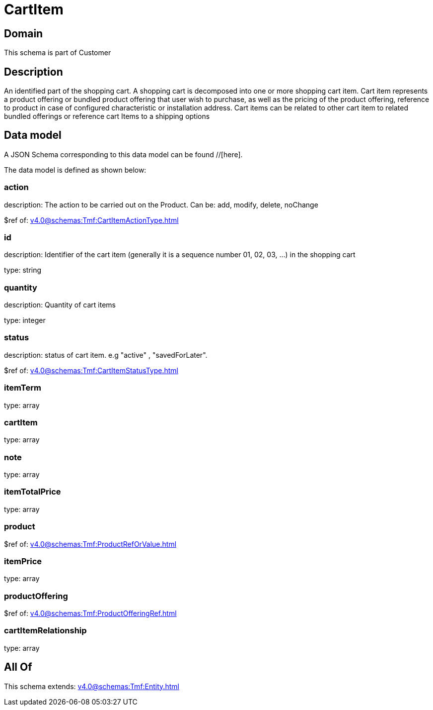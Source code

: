 = CartItem

[#domain]
== Domain

This schema is part of Customer

[#description]
== Description
An identified part of the shopping cart. A shopping cart  is decomposed into one or more shopping cart item. Cart item represents a product offering or bundled product offering that user wish to purchase, as well as the pricing of the product offering, reference to product in case of configured characteristic or installation address. Cart items can be related to other cart item to related bundled offerings or reference cart Items to a shipping options


[#data_model]
== Data model

A JSON Schema corresponding to this data model can be found //[here].



The data model is defined as shown below:


=== action
description: The action to be carried out on the Product. Can be: add, modify, delete, noChange

$ref of: xref:v4.0@schemas:Tmf:CartItemActionType.adoc[]


=== id
description: Identifier of the cart item (generally it is a sequence number 01, 02, 03, ...) in the shopping cart

type: string


=== quantity
description: Quantity of cart items

type: integer


=== status
description: status of cart item. e.g &quot;active&quot; , &quot;savedForLater&quot;.

$ref of: xref:v4.0@schemas:Tmf:CartItemStatusType.adoc[]


=== itemTerm
type: array


=== cartItem
type: array


=== note
type: array


=== itemTotalPrice
type: array


=== product
$ref of: xref:v4.0@schemas:Tmf:ProductRefOrValue.adoc[]


=== itemPrice
type: array


=== productOffering
$ref of: xref:v4.0@schemas:Tmf:ProductOfferingRef.adoc[]


=== cartItemRelationship
type: array


[#all_of]
== All Of

This schema extends: xref:v4.0@schemas:Tmf:Entity.adoc[]

